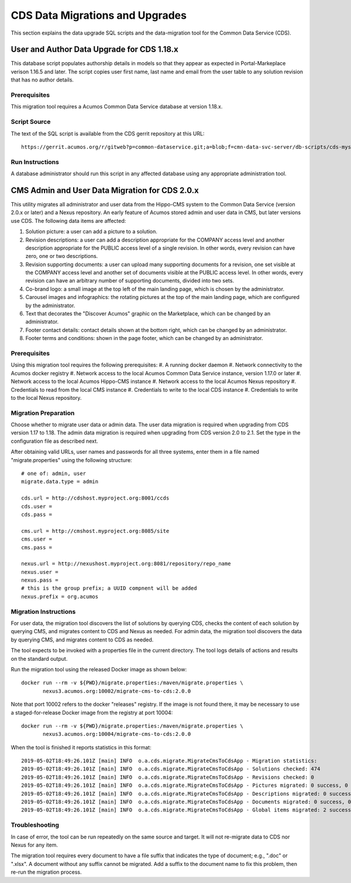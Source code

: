 .. ===============LICENSE_START=======================================================
.. Acumos CC-BY-4.0
.. ===================================================================================
.. Copyright (C) 2017 AT&T Intellectual Property & Tech Mahindra. All rights reserved.
.. ===================================================================================
.. This Acumos documentation file is distributed by AT&T and Tech Mahindra
.. under the Creative Commons Attribution 4.0 International License (the "License");
.. you may not use this file except in compliance with the License.
.. You may obtain a copy of the License at
..
.. http://creativecommons.org/licenses/by/4.0
..
.. This file is distributed on an "AS IS" BASIS,
.. WITHOUT WARRANTIES OR CONDITIONS OF ANY KIND, either express or implied.
.. See the License for the specific language governing permissions and
.. limitations under the License.
.. ===============LICENSE_END=========================================================

================================
CDS Data Migrations and Upgrades
================================

This section explains the data upgrade SQL scripts and the data-migration tool
for the Common Data Service (CDS).


User and Author Data Upgrade for CDS 1.18.x
-------------------------------------------

This database script populates authorship details in models so that
they appear as expected in Portal-Markeplace verison 1.16.5 and later.
The script copies user first name, last name and email from the user
table to any solution revision that has no author details.

Prerequisites
~~~~~~~~~~~~~

This migration tool requires a Acumos Common Data Service database at
version 1.18.x.

Script Source
~~~~~~~~~~~~~

The text of the SQL script is available from the CDS gerrit repository at this URL::

    https://gerrit.acumos.org/r/gitweb?p=common-dataservice.git;a=blob;f=cmn-data-svc-server/db-scripts/cds-mysql-copy-user-author-1.18.sql

Run Instructions
~~~~~~~~~~~~~~~~

A database administrator should run this script in any affected
database using any appropriate administration tool.


CMS Admin and User Data Migration for CDS 2.0.x
-----------------------------------------------

This utility migrates all administrator and user data from the Hippo-CMS
system to the Common Data Service (version 2.0.x or later) and a Nexus
repository.  An early feature of Acumos stored admin and user data in CMS,
but later versions use CDS.  The following data items are affected:

#. Solution picture: a user can add a picture to a solution.
#. Revision descriptions: a user can add a description appropriate for
   the COMPANY access level and another description appropriate for the
   PUBLIC access level of a single revision. In other words, every
   revision can have zero, one or two descriptions.
#. Revision supporting documents: a user can upload many supporting
   documents for a revision, one set visible at the COMPANY access
   level and another set of documents visible at the PUBLIC access
   level. In other words, every revision can have an arbitrary number
   of supporting documents, divided into two sets.
#. Co-brand logo: a small image at the top left of the main landing page,
   which is chosen by the administrator.
#. Carousel images and infographics: the rotating pictures at the top
   of the main landing page, which are configured by the administrator.
#. Text that decorates the "Discover Acumos" graphic on the Marketplace,
   which can be changed by an administrator.
#. Footer contact details: contact details shown at the bottom right,
   which can be changed by an administrator.
#. Footer terms and conditions: shown in the page footer,
   which can be changed by an administrator.

Prerequisites
~~~~~~~~~~~~~

Using this migration tool requires the following prerequisites:
#. A running docker daemon
#. Network connectivity to the Acumos docker registry
#. Network access to the local Acumos Common Data Service instance, version 1.17.0 or later
#. Network access to the local Acumos Hippo-CMS instance
#. Network access to the local Acumos Nexus repository
#. Credentials to read from the local CMS instance
#. Credentials to write to the local CDS instance
#. Credentials to write to the local Nexus repository.

Migration Preparation
~~~~~~~~~~~~~~~~~~~~~

Choose whether to migrate user data or admin data.  The user data migration is required
when upgrading from CDS version 1.17 to 1.18.  The admin data migration is required when
upgrading from CDS version 2.0 to 2.1.  Set the type in the configuration file as described
next.

After obtaining valid URLs, user names and passwords for all three systems, enter them
in a file named "migrate.properties" using the following structure::

    # one of: admin, user
    migrate.data.type = admin

    cds.url = http://cdshost.myproject.org:8001/ccds
    cds.user =
    cds.pass =

    cms.url = http://cmshost.myproject.org:8085/site
    cms.user =
    cms.pass =

    nexus.url = http://nexushost.myproject.org:8081/repository/repo_name
    nexus.user =
    nexus.pass =
    # this is the group prefix; a UUID compnent will be added
    nexus.prefix = org.acumos

Migration Instructions
~~~~~~~~~~~~~~~~~~~~~~

For user data, the migration tool discovers the list of solutions by querying CDS, checks
the content of each solution by querying CMS, and migrates content to CDS and Nexus as needed.
For admin data, the migration tool discovers the data by querying CMS, and migrates content
to CDS as needed.

The tool expects to be invoked with a properties file in the current directory. The tool logs
details of actions and results on the standard output.

Run the migration tool using the released Docker image as shown below::

    docker run --rm -v ${PWD}/migrate.properties:/maven/migrate.properties \
           nexus3.acumos.org:10002/migrate-cms-to-cds:2.0.0

Note that port 10002 refers to the docker "releases" registry. If the image is not found there,
it may be necessary to use a staged-for-release Docker image from the registry at port 10004::

    docker run --rm -v ${PWD}/migrate.properties:/maven/migrate.properties \
           nexus3.acumos.org:10004/migrate-cms-to-cds:2.0.0

When the tool is finished it reports statistics in this format::

    2019-05-02T18:49:26.101Z [main] INFO  o.a.cds.migrate.MigrateCmsToCdsApp - Migration statistics:
    2019-05-02T18:49:26.101Z [main] INFO  o.a.cds.migrate.MigrateCmsToCdsApp - Solutions checked: 474
    2019-05-02T18:49:26.101Z [main] INFO  o.a.cds.migrate.MigrateCmsToCdsApp - Revisions checked: 0
    2019-05-02T18:49:26.101Z [main] INFO  o.a.cds.migrate.MigrateCmsToCdsApp - Pictures migrated: 0 success, 0 fail
    2019-05-02T18:49:26.101Z [main] INFO  o.a.cds.migrate.MigrateCmsToCdsApp - Descriptions migrated: 0 success, 0 fail
    2019-05-02T18:49:26.101Z [main] INFO  o.a.cds.migrate.MigrateCmsToCdsApp - Documents migrated: 0 success, 0 fail
    2019-05-02T18:49:26.101Z [main] INFO  o.a.cds.migrate.MigrateCmsToCdsApp - Global items migrated: 2 success, 0 fail

Troubleshooting
~~~~~~~~~~~~~~~

In case of error, the tool can be run repeatedly on the same source and target.
It will not re-migrate data to CDS nor Nexus for any item.

The migration tool requires every document to have a file suffix that indicates the
type of document; e.g., ".doc" or ".xlsx".  A document without any suffix cannot be
migrated.  Add a suffix to the document name to fix this problem, then re-run the
migration process.
